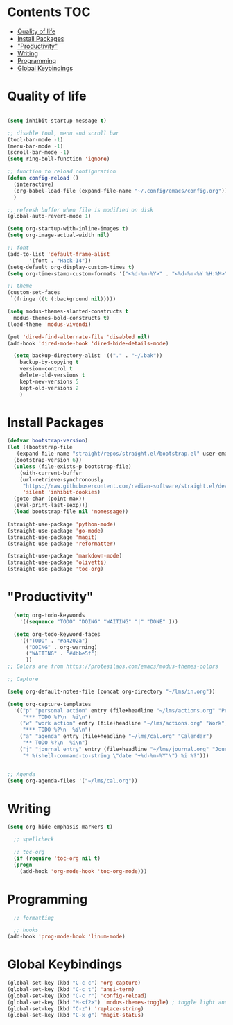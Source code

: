 * Lawrence Logoh's emacs config                                   :noexport:
* Contents                                                        :TOC:
- [[#quality-of-life][Quality of life]]
- [[#install-packages][Install Packages]]
- [[#productivity]["Productivity"]]
- [[#writing][Writing]]
- [[#programming][Programming]]
- [[#global-keybindings][Global Keybindings]]

* Quality of life
#+begin_src emacs-lisp

  (setq inhibit-startup-message t)

  ;; disable tool, menu and scroll bar
  (tool-bar-mode -1)
  (menu-bar-mode -1)
  (scroll-bar-mode -1)
  (setq ring-bell-function 'ignore)

  ;; function to reload configuration
  (defun config-reload ()
	(interactive)
	(org-babel-load-file (expand-file-name "~/.config/emacs/config.org"))
	) 

  ;; refresh buffer when file is modified on disk
  (global-auto-revert-mode 1)

  (setq org-startup-with-inline-images t)
  (setq org-image-actual-width nil)

  ;; font
  (add-to-list 'default-frame-alist
		 '(font . "Hack-14"))
  (setq-default org-display-custom-times t)
  (setq org-time-stamp-custom-formats '("<%d-%m-%Y>" . "<%d-%m-%Y %H:%M>"))

  ;; theme
  (custom-set-faces
   `(fringe ((t (:background nil)))))

  (setq modus-themes-slanted-constructs t
	modus-themes-bold-constructs t)
  (load-theme 'modus-vivendi)

  (put 'dired-find-alternate-file 'disabled nil)
  (add-hook 'dired-mode-hook 'dired-hide-details-mode)

    (setq backup-directory-alist '(("." . "~/.bak"))
	  backup-by-copying t    
	  version-control t      
	  delete-old-versions t  
	  kept-new-versions 5   
	  kept-old-versions 2    
	  )

#+end_src

* Install Packages
#+begin_src emacs-lisp
  (defvar bootstrap-version)
  (let ((bootstrap-file
	 (expand-file-name "straight/repos/straight.el/bootstrap.el" user-emacs-directory))
	(bootstrap-version 6))
    (unless (file-exists-p bootstrap-file)
      (with-current-buffer
	  (url-retrieve-synchronously
	   "https://raw.githubusercontent.com/radian-software/straight.el/develop/install.el"
	   'silent 'inhibit-cookies)
	(goto-char (point-max))
	(eval-print-last-sexp)))
    (load bootstrap-file nil 'nomessage))

  (straight-use-package 'python-mode)
  (straight-use-package 'go-mode)
  (straight-use-package 'magit)
  (straight-use-package 'reformatter)

  (straight-use-package 'markdown-mode)
  (straight-use-package 'olivetti)
  (straight-use-package 'toc-org)

#+end_src


* "Productivity"
#+begin_src emacs-lisp
    (setq org-todo-keywords
	  '((sequence "TODO" "DOING" "WAITING" "|" "DONE" )))

    (setq org-todo-keyword-faces
	  '(("TODO" . "#a4202a")
	    ("DOING" . org-warning)
	    ("WAITING" . "#dbbe5f")
	    ))
  ;; Colors are from https://protesilaos.com/emacs/modus-themes-colors

  ;; Capture

  (setq org-default-notes-file (concat org-directory "~/lms/in.org"))

  (setq org-capture-templates
	'(("p" "personal action" entry (file+headline "~/lms/actions.org" "Personal")
	   "*** TODO %?\n  %i\n")
	  ("w" "work action" entry (file+headline "~/lms/actions.org" "Work")
	   "*** TODO %?\n  %i\n")
	  ("a" "agenda" entry (file+headline "~/lms/cal.org" "Calendar")
	   "** TODO %?\n  %i\n")
	  ("j" "journal entry" entry (file+headline "~/lms/journal.org" "Journal")
	   "* %(shell-command-to-string \"date '+%d-%m-%Y'\") %i %?")))


  ;; Agenda
  (setq org-agenda-files '("~/lms/cal.org"))

#+end_src


* Writing
#+begin_src emacs-lisp
  (setq org-hide-emphasis-markers t)

    ;; spellcheck

    ;; toc-org
    (if (require 'toc-org nil t)
	(progn
	  (add-hook 'org-mode-hook 'toc-org-mode)))
#+end_src


* Programming
#+begin_src emacs-lisp
    ;; formatting

    ;; hooks
  (add-hook 'prog-mode-hook 'linum-mode)
#+end_src
* Global Keybindings
#+begin_src emacs-lisp
  (global-set-key (kbd "C-c c") 'org-capture)
  (global-set-key (kbd "C-c t") 'ansi-term)
  (global-set-key (kbd "C-c r") 'config-reload)
  (global-set-key (kbd "M-<f2>") 'modus-themes-toggle) ; toggle light and dark modus themes
  (global-set-key (kbd "C-z") 'replace-string)
  (global-set-key (kbd "C-x g") 'magit-status)

#+end_src
